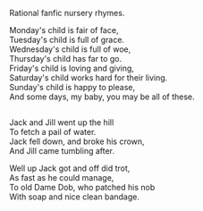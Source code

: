 :PROPERTIES:
:Author: Charlie___
:Score: 6
:DateUnix: 1418361865.0
:DateShort: 2014-Dec-12
:END:

Rational fanfic nursery rhymes.

Monday's child is fair of face,\\
Tuesday's child is full of grace.\\
Wednesday's child is full of woe,\\
Thursday's child has far to go.\\
Friday's child is loving and giving,\\
Saturday's child works hard for their living.\\
Sunday's child is happy to please,\\
And some days, my baby, you may be all of these.

** 
   :PROPERTIES:
   :CUSTOM_ID: section
   :END:
Jack and Jill went up the hill\\
To fetch a pail of water.\\
Jack fell down, and broke his crown,\\
And Jill came tumbling after.

Well up Jack got and off did trot,\\
As fast as he could manage,\\
To old Dame Dob, who patched his nob\\
With soap and nice clean bandage.
